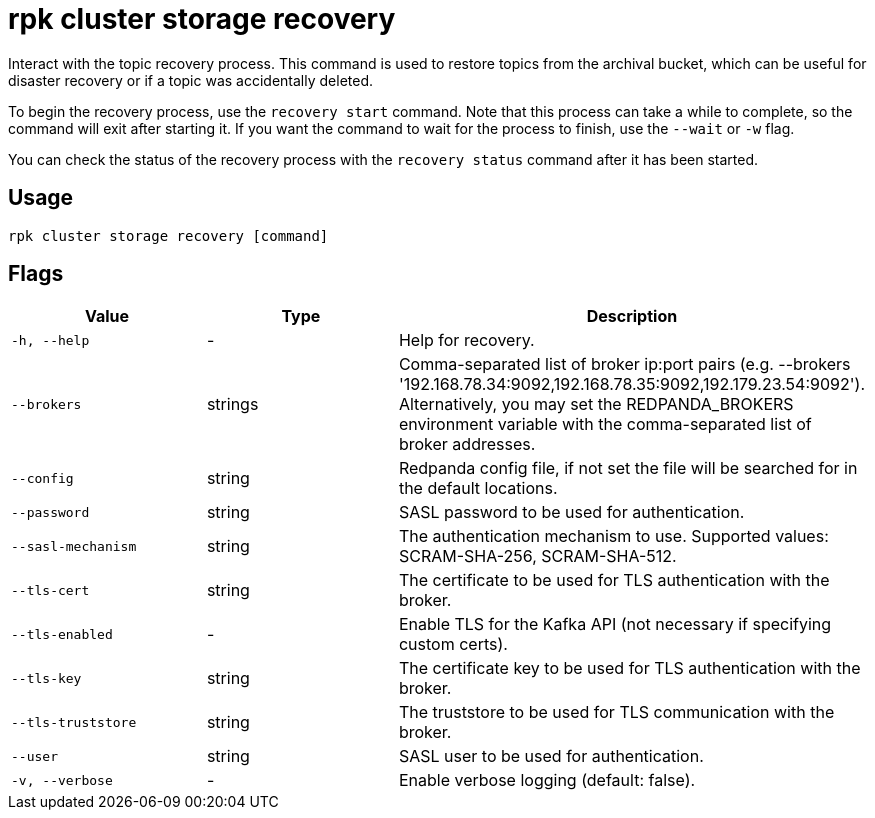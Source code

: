 = rpk cluster storage recovery
:rpk_version: v23.1.6 (rev cc47e1ad1)

Interact with the topic recovery process.
This command is used to restore topics from the archival bucket, which can be
useful for disaster recovery or if a topic was accidentally deleted.

To begin the recovery process, use the `recovery start` command. Note that this
process can take a while to complete, so the command will exit after starting
it. If you want the command to wait for the process to finish, use the `--wait`
or `-w` flag.

You can check the status of the recovery process with the `recovery status`
command after it has been started.

== Usage

[,bash]
----
rpk cluster storage recovery [command]
----

== Flags


[cols="1m,1a,2a"]
|===
|*Value* |*Type* |*Description*

|-h, --help |- |Help for recovery.

|--brokers |strings |Comma-separated list of broker ip:port pairs (e.g.
--brokers '192.168.78.34:9092,192.168.78.35:9092,192.179.23.54:9092').
Alternatively, you may set the REDPANDA_BROKERS environment variable
with the comma-separated list of broker addresses.

|--config |string |Redpanda config file, if not set the file will be
searched for in the default locations.

|--password |string |SASL password to be used for authentication.

|--sasl-mechanism |string |The authentication mechanism to use.
Supported values: SCRAM-SHA-256, SCRAM-SHA-512.

|--tls-cert |string |The certificate to be used for TLS authentication
with the broker.

|--tls-enabled |- |Enable TLS for the Kafka API (not necessary if
specifying custom certs).

|--tls-key |string |The certificate key to be used for TLS
authentication with the broker.

|--tls-truststore |string |The truststore to be used for TLS
communication with the broker.

|--user |string |SASL user to be used for authentication.

|-v, --verbose |- |Enable verbose logging (default: false).
|===

